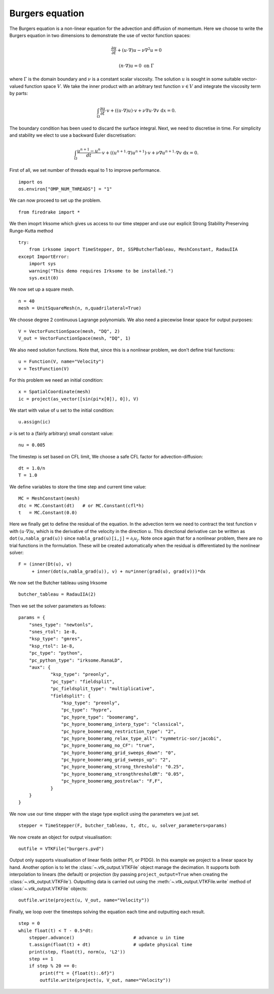Burgers equation
================

The Burgers equation is a non-linear equation for the advection and
diffusion of momentum. Here we choose to write the Burgers equation in
two dimensions to demonstrate the use of vector function spaces:

.. math::

   \frac{\partial u}{\partial t} + (u\cdot\nabla) u - \nu\nabla^2 u = 0

   (n\cdot \nabla) u = 0 \ \textrm{on}\ \Gamma

where :math:`\Gamma` is the domain boundary and :math:`\nu` is a
constant scalar viscosity. The solution :math:`u` is sought in some
suitable vector-valued function space :math:`V`. We take the inner
product with an arbitrary test function :math:`v\in V` and integrate
the viscosity term by parts:

.. math::

   \int_\Omega\frac{\partial u}{\partial t}\cdot v +
   ((u\cdot\nabla) u)\cdot v + \nu\nabla u\cdot\nabla v \ \mathrm d x = 0.

The boundary condition has been used to discard the surface
integral. Next, we need to discretise in time. For simplicity and
stability we elect to use a backward Euler discretisation:

.. math::

   \int_\Omega\frac{u^{n+1}-u^n}{dt}\cdot v +
   ((u^{n+1}\cdot\nabla) u^{n+1})\cdot v + \nu\nabla u^{n+1}\cdot\nabla v \ \mathrm d x = 0.

First of all, we set number of threads equal to 1 to improve performance. ::

  import os
  os.environ["OMP_NUM_THREADS"] = "1"

We can now proceed to set up the problem. ::

  from firedrake import *

We then imoprt Irksome which gives us access to our time stepper and use our explicit Strong Stability Preserving Runge-Kutta method ::

  try:
      from irksome import TimeStepper, Dt, SSPButcherTableau, MeshConstant, RadauIIA
  except ImportError:
      import sys
      warning("This demo requires Irksome to be installed.")
      sys.exit(0)


We now set up a square mesh. ::

  n = 40
  mesh = UnitSquareMesh(n, n,quadrilateral=True)

We choose degree 2 continuous Lagrange polynomials. We also need a
piecewise linear space for output purposes::

  V = VectorFunctionSpace(mesh, "DQ", 2)
  V_out = VectorFunctionSpace(mesh, "DQ", 1)

We also need solution functions. Note that, since this is a nonlinear problem, we don't
define trial functions::

  u = Function(V, name="Velocity")
  v = TestFunction(V)

For this problem we need an initial condition::

  x = SpatialCoordinate(mesh)
  ic = project(as_vector([sin(pi*x[0]), 0]), V)

We start with  value of u set to the initial condition::

  u.assign(ic)

:math:`\nu` is set to a (fairly arbitrary) small constant value::

  nu = 0.005

The timestep is set based on CFL limit, We choose a safe CFL factor for advection-diffusion::

  dt = 1.0/n      
  T = 1.0

We define variables to store the time step and current time value: ::

  MC = MeshConstant(mesh)
  dtc = MC.Constant(dt)   # or MC.Constant(cfl*h)
  t   = MC.Constant(0.0)

Here we finally get to define the residual of the equation. In the advection
term we need to contract the test function :math:`v` with
:math:`(u\cdot\nabla)u`, which is the derivative of the velocity in the
direction :math:`u`. This directional derivative can be written as
``dot(u,nabla_grad(u))`` since ``nabla_grad(u)[i,j]``:math:`=\partial_i u_j`.
Note once again that for a nonlinear problem, there are no trial functions in
the formulation. These will be created automatically when the residual
is differentiated by the nonlinear solver::

  F = (inner(Dt(u), v)
       + inner(dot(u,nabla_grad(u)), v) + nu*inner(grad(u), grad(v)))*dx

We now set the Butcher tableau using Irksome ::
  
  butcher_tableau = RadauIIA(2)

Then we set the solver parameters as follows::

  params = {
      "snes_type": "newtonls",
      "snes_rtol": 1e-8,
      "ksp_type": "gmres",
      "ksp_rtol": 1e-8,
      "pc_type": "python",
      "pc_python_type": "irksome.RanaLD",
      "aux": {
              "ksp_type": "preonly",
              "pc_type": "fieldsplit",
              "pc_fieldsplit_type": "multiplicative",
              "fieldsplit": {
                  "ksp_type": "preonly",
                  "pc_type": "hypre",
                  "pc_hypre_type": "boomeramg",
                  "pc_hypre_boomeramg_interp_type": "classical",
                  "pc_hypre_boomeramg_restriction_type": "2",
                  "pc_hypre_boomeramg_relax_type_all": "symmetric-sor/jacobi",
                  "pc_hypre_boomeramg_no_CF": "true",
                  "pc_hypre_boomeramg_grid_sweeps_down": "0",
                  "pc_hypre_boomeramg_grid_sweeps_up": "2",
                  "pc_hypre_boomeramg_strong_threshold": "0.25",
                  "pc_hypre_boomeramg_strongthresholdR": "0.05",
                  "pc_hypre_boomeramg_postrelax": "F,F",
              }
      }
  }

We now use our time stepper with the stage type explicit using the parameters
we just set. ::

  stepper = TimeStepper(F, butcher_tableau, t, dtc, u, solver_parameters=params)

We now create an object for output visualisation::

  outfile = VTKFile("burgers.pvd")

Output only supports visualisation of linear fields (either P1, or
P1DG).  In this example we project to a linear space by hand.  Another
option is to let the :class:`~.vtk_output.VTKFile` object manage the
decimation.  It supports both interpolation to linears (the default) or
projection (by passing ``project_output=True`` when creating the
:class:`~.vtk_output.VTKFile`). Outputting data is carried out using
the :meth:`~.vtk_output.VTKFile.write` method of
:class:`~.vtk_output.VTKFile` objects::

  outfile.write(project(u, V_out, name="Velocity"))

Finally, we loop over the timesteps solving the equation each time and
outputting each result. ::

  step = 0
  while float(t) < T - 0.5*dt:
      stepper.advance()                      # advance u in time
      t.assign(float(t) + dt)                # update physical time
      print(step, float(t), norm(u, 'L2'))
      step += 1
      if step % 20 == 0:
          print(f"t = {float(t):.6f}")
          outfile.write(project(u, V_out, name="Velocity"))


